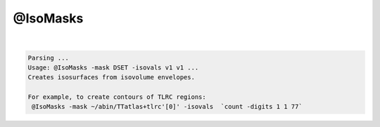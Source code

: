 *********
@IsoMasks
*********

.. _@IsoMasks:

.. contents:: 
    :depth: 4 

| 

.. code-block:: none

    Parsing ...
    Usage: @IsoMasks -mask DSET -isovals v1 v1 ...
    Creates isosurfaces from isovolume envelopes.
    
    For example, to create contours of TLRC regions:
     @IsoMasks -mask ~/abin/TTatlas+tlrc'[0]' -isovals  `count -digits 1 1 77` 

